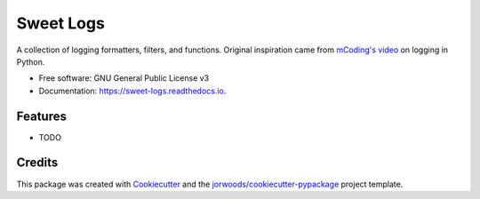 ==========
Sweet Logs
==========


.. image:: https://img.shields.io/pypi/v/sweet_logs.svg
        :target: https://pypi.python.org/pypi/sweet_logs

.. image:: https://readthedocs.org/projects/sweet-logs/badge/?version=latest
        :target: https://sweet-logs.readthedocs.io/en/latest/?version=latest
        :alt: Documentation Status




A collection of logging formatters, filters, and functions. Original inspiration
came from `mCoding's video <https://youtu.be/9L77QExPmI0>`_ on logging in Python.


* Free software: GNU General Public License v3
* Documentation: https://sweet-logs.readthedocs.io.


Features
--------

* TODO

Credits
-------

This package was created with Cookiecutter_ and the `jorwoods/cookiecutter-pypackage`_ project template.

.. _Cookiecutter: https://github.com/audreyr/cookiecutter
.. _`jorwoods/cookiecutter-pypackage`: https://github.com/jorwoods/cookiecutter-pypackage
